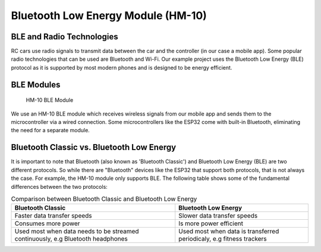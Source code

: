 .. _ble_module:

Bluetooth Low Energy Module (HM-10)
===================================

.. _ble_and_radio_tech:

BLE and Radio Technologies
--------------------------

RC cars use radio signals to transmit data between the car and the controller (in our case a mobile app). Some popular radio technologies that can be used are Bluetooth and Wi-Fi. Our example project uses the Bluetooth Low Energy (BLE) protocol as it is supported by most modern phones and is designed to be energy efficient.

.. _ble_module_discussion:

BLE Modules
-----------

.. figure:: ../../../media/images/hm10.jpg
    :height: 300

    HM-10 BLE Module

We use an HM-10 BLE module which receives wireless signals from our mobile app and sends them to the microcontroller via a wired connection. Some microcontrollers like the ESP32 come with built-in Bluetooth, eliminating the need for a separate module.

.. _bc_vs_ble:

Bluetooth Classic vs. Bluetooth Low Energy
------------------------------------------

It is important to note that Bluetooth (also known as 'Bluetooth Classic') and Bluetooth Low Energy (BLE) are two different protocols. So while there are "Bluetooth" devices like the ESP32 that support both protocols, that is not always the case. For example, the HM-10 module only supports BLE. The following table shows some of the fundamental differences between the two protocols:

.. list-table:: Comparison between Bluetooth Classic and Bluetooth Low Energy
    :widths: auto
    :header-rows: 1

    * 
        - Bluetooth Classic
        - Bluetooth Low Energy
    * 
        - Faster data transfer speeds
        - Slower data transfer speeds
    * 
        - Consumes more power
        - Is more power efficient
    * 
        - Used most when data needs to be streamed continuously, e.g Bluetooth headphones
        - Used most when data is transferred periodicaly, e.g fitness trackers
